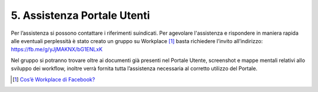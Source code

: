 5. Assistenza Portale Utenti
============================

|banner assistenza Utenti|

Per l’assistenza si possono contattare i riferimenti suindicati. Per agevolare l'assistenza e rispondere in maniera rapida alle eventuali perplessità è stato creato un gruppo su Workplace [1]_ basta richiedere l’invito all’indirizzo: https://fb.me/g/yJjMAKNX/bG1ENLxK

Nel gruppo si potranno trovare oltre ai documenti già presenti nel Portale Utente, screenshot e mappe mentali relativi allo sviluppo dei workflow, inoltre verrà fornita tutta l’assistenza necessaria al corretto utilizzo del Portale.

.. [1]
   `Cos’è Workplace di Facebook? <https://it-it.facebook.com/help/work/791147577614860>`__

.. |banner assistenza Utenti| image:: ./img/img21.png
   :width: 6.26944in
   :height: 1.47847in
